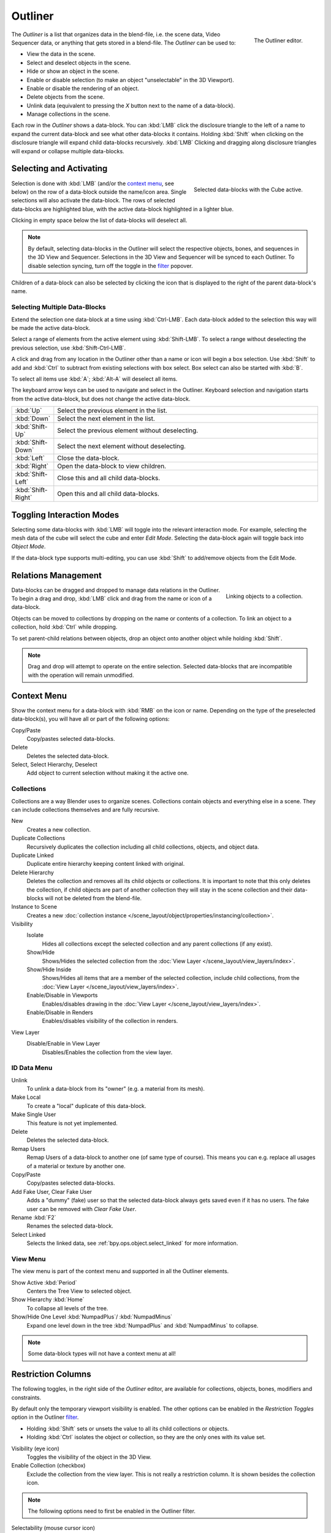 .. _bpy.types.SpaceOutliner:
.. _bpy.ops.outliner:

********
Outliner
********

.. figure:: /images/editors_outliner_interface.png
   :align: right

   The Outliner editor.

The *Outliner* is a list that organizes data in the blend-file,
i.e. the scene data, Video Sequencer data, or anything that gets stored in a blend-file.
The *Outliner* can be used to:

- View the data in the scene.
- Select and deselect objects in the scene.
- Hide or show an object in the scene.
- Enable or disable selection (to make an object "unselectable" in the 3D Viewport).
- Enable or disable the rendering of an object.
- Delete objects from the scene.
- Unlink data (equivalent to pressing the *X* button next to the name of a data-block).
- Manage collections in the scene.

.. (TODO) create new objects by drag & drop from the outliner

Each row in the *Outliner* shows a data-block. You can :kbd:`LMB` click the disclosure triangle to
the left of a name to expand the current data-block and see what other data-blocks it contains.
Holding :kbd:`Shift` when clicking on the disclosure triangle will expand child data-blocks recursively.
:kbd:`LMB` Clicking and dragging along disclosure triangles will expand or collapse multiple data-blocks.


Selecting and Activating
========================

.. figure:: /images/editors_outliner_selection.png
   :align: right

   Selected data-blocks with the Cube active.

Selection is done with :kbd:`LMB` (and/or the `context menu`_, see below) on the row of
a data-block outside the name/icon area. Single selections will also activate the data-block.
The rows of selected data-blocks are highlighted blue, with the active data-block highlighted in a lighter blue.

Clicking in empty space below the list of data-blocks will deselect all.

.. note::

   By default, selecting data-blocks in the Outliner will select the respective objects,
   bones, and sequences in the 3D View and Sequencer.
   Selections in the 3D View and Sequencer will be synced to each Outliner.
   To disable selection syncing, turn off the toggle in the `filter`_ popover.

Children of a data-block can also be selected by clicking the icon that is displayed to
the right of the parent data-block's name.


Selecting Multiple Data-Blocks
------------------------------

Extend the selection one data-block at a time using :kbd:`Ctrl-LMB`.
Each data-block added to the selection this way will be made the active data-block.

Select a range of elements from the active element using :kbd:`Shift-LMB`.
To select a range without deselecting the previous selection, use :kbd:`Shift-Ctrl-LMB`.

A click and drag from any location in the Outliner other than a name or icon will begin a box selection.
Use :kbd:`Shift` to add and :kbd:`Ctrl` to subtract from existing selections with box select.
Box select can also be started with :kbd:`B`.

To select all items use :kbd:`A`; :kbd:`Alt-A` will deselect all items.

The keyboard arrow keys can be used to navigate and select in the Outliner.
Keyboard selection and navigation starts from the active data-block,
but does not change the active data-block.

.. list-table::
   :widths: 10 90

   * - :kbd:`Up`
     - Select the previous element in the list.
   * - :kbd:`Down`
     - Select the next element in the list.
   * - :kbd:`Shift-Up`
     - Select the previous element without deselecting.
   * - :kbd:`Shift-Down`
     - Select the next element without deselecting.
   * - :kbd:`Left`
     - Close the data-block.
   * - :kbd:`Right`
     - Open the data-block to view children.
   * - :kbd:`Shift-Left`
     - Close this and all child data-blocks.
   * - :kbd:`Shift-Right`
     - Open this and all child data-blocks.


Toggling Interaction Modes
==========================

Selecting some data-blocks with :kbd:`LMB` will toggle into the relevant interaction mode.
For example, selecting the mesh data of the cube will select the cube and enter *Edit Mode*.
Selecting the data-block again will toggle back into *Object Mode*.

If the data-block type supports multi-editing,
you can use :kbd:`Shift` to add/remove objects from the Edit Mode.


Relations Management
====================

.. figure:: /images/editors_outliner_relations.png
   :align: right

   Linking objects to a collection.

Data-blocks can be dragged and dropped to manage data relations in the Outliner.
To begin a drag and drop, :kbd:`LMB` click and drag from the name or icon of a data-block.

Objects can be moved to collections by dropping on the name or contents of a collection.
To link an object to a collection, hold :kbd:`Ctrl` while dropping.

To set parent-child relations between objects, drop an object onto another object
while holding :kbd:`Shift`.

.. note::

   Drag and drop will attempt to operate on the entire selection. Selected data-blocks
   that are incompatible with the operation will remain unmodified.


Context Menu
============

Show the context menu for a data-block with :kbd:`RMB` on the icon or name.
Depending on the type of the preselected data-block(s), you will have all or part of the following options:

Copy/Paste
   Copy/pastes selected data-blocks.
Delete
   Deletes the selected data-block.
Select, Select Hierarchy, Deselect
   Add object to current selection without making it the active one.


.. _editors-outliner-collections:

Collections
-----------

Collections are a way Blender uses to organize scenes.
Collections contain objects and everything else in a scene.
They can include collections themselves and are fully recursive.

.. seealso::

   Read more about :doc:`Collections </scene_layout/collections/index>`.

New
   Creates a new collection.
Duplicate Collections
   Recursively duplicates the collection including all child collections, objects, and object data.
Duplicate Linked
   Duplicate entire hierarchy keeping content linked with original.
Delete Hierarchy
   Deletes the collection and removes all its child objects or collections.
   It is important to note that this only deletes the collection,
   if child objects are part of another collection they will stay in the scene collection
   and their data-blocks will not be deleted from the blend-file.
Instance to Scene
   Creates a new :doc:`collection instance </scene_layout/object/properties/instancing/collection>`.
Visibility
   Isolate
      Hides all collections except the selected collection and any parent collections (if any exist).
   Show/Hide
      Shows/Hides the selected collection from the :doc:`View Layer </scene_layout/view_layers/index>`.
   Show/Hide Inside
      Shows/Hides all items that are a member of the selected collection, include child collections,
      from the :doc:`View Layer </scene_layout/view_layers/index>`.
   Enable/Disable in Viewports
      Enables/disables drawing in the :doc:`View Layer </scene_layout/view_layers/index>`.
   Enable/Disable in Renders
      Enables/disables visibility of the collection in renders.
View Layer
   Disable/Enable in View Layer
      Disables/Enables the collection from the view layer.


ID Data Menu
------------

Unlink
   To unlink a data-block from its "owner" (e.g. a material from its mesh).
Make Local
   To create a "local" duplicate of this data-block.
Make Single User
   This feature is not yet implemented.
Delete
   Deletes the selected data-block.
Remap Users
   Remap Users of a data-block to another one (of same type of course).
   This means you can e.g. replace all usages of a material or texture by another one.
Copy/Paste
   Copy/pastes selected data-blocks.
Add Fake User, Clear Fake User
   Adds a "dummy" (fake) user so that the selected data-block always gets saved even if it has no users.
   The fake user can be removed with *Clear Fake User*.
Rename :kbd:`F2`
   Renames the selected data-block.
Select Linked
   Selects the linked data, see :ref:`bpy.ops.object.select_linked` for more information.


View Menu
---------

The view menu is part of the context menu and supported in all the Outliner elements.

Show Active :kbd:`Period`
   Centers the Tree View to selected object.
Show Hierarchy :kbd:`Home`
   To collapse all levels of the tree.
Show/Hide One Level :kbd:`NumpadPlus`/ :kbd:`NumpadMinus`
   Expand one level down in the tree :kbd:`NumpadPlus` and :kbd:`NumpadMinus` to collapse.

.. note::

   Some data-block types will not have a context menu at all!


.. _editors-outliner-restriction-columns:

Restriction Columns
===================

The following toggles, in the right side of the *Outliner* editor,
are available for collections, objects, bones, modifiers and constraints.

By default only the temporary viewport visibility is enabled.
The other options can be enabled in the *Restriction Toggles* option in the Outliner `filter`_.

- Holding :kbd:`Shift` sets or unsets the value to all its child collections or objects.
- Holding :kbd:`Ctrl` isolates the object or collection, so they are the only ones with its value set.

Visibility (eye icon)
   Toggles the visibility of the object in the 3D View.
Enable Collection (checkbox)
   Exclude the collection from the view layer.
   This is not really a restriction column. It is shown besides the collection icon.

.. note::

   The following options need to first be enabled in the Outliner filter.

Selectability (mouse cursor icon)
   This is useful for if you have placed something in the scene
   and do not want to accidentally select it when working on something else.
Rendering (camera icon)
   This will still keep the object visible in the scene, but it will be ignored by the renderer.
   Usually used by support objects that help modeling and animation yet do not belong in the final images.
Global Viewport Visibility (screen icon)
   This will still render the object/collection, but it will be ignored by all the viewports.
   Often used for collections with high-poly objects that need to be instanced in other files.
Holdout (collection only)
   Mask out objects in collection from view layer -- *Cycles only*.
Indirect Only (collection only)
   Objects in these collections only contribute to indirect light -- *Cycles only*.


Header
======

Display Mode
------------

The editors header has a select menu that let you filter what the Outliner should show.
It helps to narrow the list of objects so that you can find things quickly and easily.

Scenes
   Shows *everything* the *Outliner* can display (in all scenes, all view layers, etc.).
View Layer
   Shows all the collections and objects in the current view layer.
Sequence
   Lists :doc:`data-block </files/data_blocks>`
   that are used by the :doc:`Sequencer </video_editing/index>`.
Blender File
   Lists all data in the current blend-file.
Data API
   Lists every :doc:`data-block </files/data_blocks>` along with any properties that they might have.
Orphan Data
   Lists :doc:`data-blocks </files/data_blocks>`
   which are unused and/or will be lost when the file is reloaded.
   It includes data-blocks which have only a fake user. You can add/remove Fake User
   by clicking on cross/tick icon in the right side of the Outliner editor.


Searching
---------

You can search the view for data-blocks,
by using Search field in the header of the *Outliner*,
The `Filter`_ menu lets you toggle the following options:

- Case Sensitive Matches Only
- Complete Matches Only


Filter
------

Restriction Toggles
   Set which `Restriction Columns`_ should be visible.
Sort Alphabetically
   Sort the entries alphabetically.

Sync Selection
   Sync Outliner selection to and from the :doc:`3D View </editors/3dview/index>` and
   :doc:`Sequencer </video_editing/index>` editors. Disable to manage collections, object
   relations, and scene data without changing the selection state. Selection syncing is
   only available in Scenes, View Layer, and Sequence display modes.

Collections
   List the objects and collections under
   the :doc:`collection hierarchy </scene_layout/collections/index>` of the scene.
   Objects may appear in more than one collection.
Objects
   List of all the objects, respecting the other filter options.
   Disabled only if you need an overview of the collections without the objects.
Object State
   All
      The default option, no restrictions.
   Visible
      List only the objects visible in the viewports.
      The global and temporary visibility settings are taken into consideration.
   Invisible
      List only the objects not visible in the viewports.
   Selected
      Lists the object(s) that are currently selected in the 3D View.
      See :doc:`selecting in the 3D View </scene_layout/object/selecting>` for more information.
   Active
      Lists only the active (often last selected) object.
Object Contents
   List materials, modifiers, mesh data, ...
Object Children
   List the object children. If the *Collections* option is enabled,
   you will see the object children even if the children are not in the collection.
   However the Outliner shows them as a dashed line.
Data-Block
   Allows you to filter out certain data-blocks currently present in the scene.


.. _bpy.ops.outliner.orphans_purge:

Miscellaneous
-------------

Some options in the header will only show if compatible with the active `Display Mode`_.

New Collection (View Layer)
   Add a new collection inside selected collection.
Filter ID Type (Orphan Data, Blender File)
   Restrict the type of the data-blocks shown in the Outliner.
Keying Sets (Data API)
   Add/Remove selected data to the active :doc:`Keying Set </animation/keyframes/keying_sets>`.
Drivers
   Add/Remove :doc:`Drivers </animation/drivers/index>` to the selected item.
Purge (Orphan Data)
   Remove all unused data-blocks from the file (cannot be undone).


Example
=======

.. figure:: /images/editors_outliner_example.png

   The Outliner with different kinds of data.
